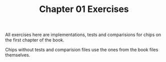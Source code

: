 #+TITLE: Chapter 01 Exercises

All exercises here are implementations, tests and comparisions for chips on the
first chapter of the book.

Chips without tests and comparision files use the ones from the book files
themselves.

